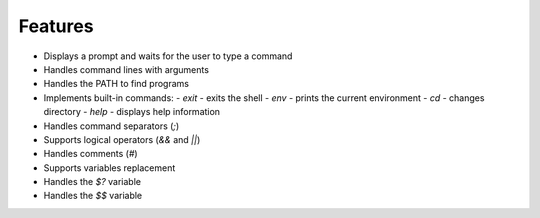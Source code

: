 
Features
========

- Displays a prompt and waits for the user to type a command
- Handles command lines with arguments
- Handles the PATH to find programs
- Implements built-in commands:
  - `exit` - exits the shell
  - `env` - prints the current environment
  - `cd` - changes directory
  - `help` - displays help information
- Handles command separators (`;`)
- Supports logical operators (`&&` and `||`)
- Handles comments (`#`)
- Supports variables replacement
- Handles the `$?` variable
- Handles the `$$` variable